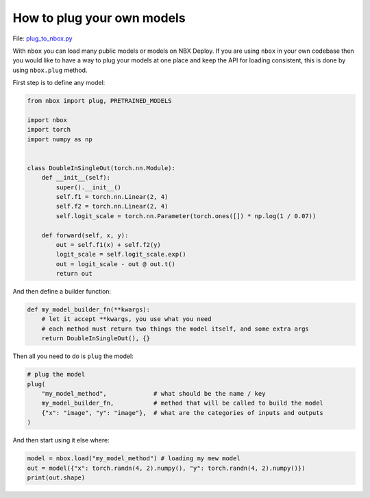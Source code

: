 
How to plug your own models
===========================

File: `plug_to_nbox.py <https://github.com/NimbleBoxAI/nbox/blob/staging/recipes/plug_to_nbox.py>`_

With ``nbox`` you can load many public models or models on NBX Deploy. If you are using ``nbox`` in your own codebase then you would like to have a way to plug your models at one place and keep the API for loading consistent, this is done by using ``nbox.plug`` method.

First step is to define any model:

.. code-block:: python

   from nbox import plug, PRETRAINED_MODELS

   import nbox
   import torch
   import numpy as np


   class DoubleInSingleOut(torch.nn.Module):
       def __init__(self):
           super().__init__()
           self.f1 = torch.nn.Linear(2, 4)
           self.f2 = torch.nn.Linear(2, 4)
           self.logit_scale = torch.nn.Parameter(torch.ones([]) * np.log(1 / 0.07))

       def forward(self, x, y):
           out = self.f1(x) + self.f2(y)
           logit_scale = self.logit_scale.exp()
           out = logit_scale - out @ out.t()
           return out

And then define a builder function:

.. code-block:: python

   def my_model_builder_fn(**kwargs):
       # let it accept **kwargs, you use what you need
       # each method must return two things the model itself, and some extra args
       return DoubleInSingleOut(), {}

Then all you need to do is ``plug`` the model:

.. code-block:: python

   # plug the model
   plug(
       "my_model_method",             # what should be the name / key
       my_model_builder_fn,           # method that will be called to build the model
       {"x": "image", "y": "image"},  # what are the categories of inputs and outputs
   )

And then start using it else where:

.. code-block:: python

   model = nbox.load("my_model_method") # loading my mew model
   out = model({"x": torch.randn(4, 2).numpy(), "y": torch.randn(4, 2).numpy()})
   print(out.shape)
